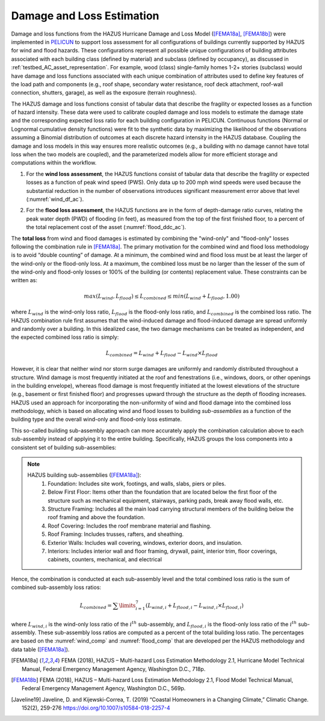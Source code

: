 .. _lbl-testbed_AC_damage_and_loss:

**************************
Damage and Loss Estimation
**************************

Damage and loss functions from the HAZUS Hurricane Damage and Loss Model ([FEMA18a]_, [FEMA18b]_) 
were implemented in `PELICUN <https://pelicun.readthedocs.io/en/latest/>`_ to support loss assessment for 
all configurations of buildings currently supported by HAZUS for wind and flood hazards. These 
configurations represent all possible unique configurations of building attributes associated 
with each building class (defined by material) and subclass (defined by occupancy), as discussed in 
:ref:`testbed_AC_asset_representation`. For example, wood (class) single-family homes 1-2+ stories 
(subclass) would have damage and loss functions associated with each unique combination of attributes 
used to define key features of the load path and components (e.g., roof shape, secondary water resistance, 
roof deck attachment, roof-wall connection, shutters, garage), as well as the exposure (terrain roughness).

The HAZUS damage and loss functions consist of tabular data that describe the fragility or expected losses as a 
function of hazard intensity. These data were used to calibrate coupled damage and loss models to estimate 
the damage state and the corresponding expected loss ratio for each building configuration in PELICUN. 
Continuous functions (Normal or Lognormal cumulative density functions) were fit to the synthetic data 
by maximizing the likelihood of the observations assuming a Binomial distribution of outcomes at each 
discrete hazard intensity in the HAZUS database. Coupling the damage and loss models in this way ensures 
more realistic outcomes (e.g., a building with no damage cannot have total loss when the two models are 
coupled), and the parameterized models allow for more efficient storage and computations within the workflow.

1. For the **wind loss assessment**, the HAZUS functions consist of tabular data that 
   describe the fragility or expected losses as a function of peak wind speed (PWS). 
   Only data up to 200 mph wind speeds were used because the substantial reduction in the 
   number of observations introduces significant measurement error above that level (:numref:`wind_df_ac`). 

.. figure:: figure/wind_damage_functions.png
   :name: wind_df_ac
   :align: center
   :figclass: align-center
   :width: 600
   :alt: Graph displaying fitted wind damage functions as a function of peak wind gust speed for different building classes and damage states. 
   Fitted HAZUS wind damage functions for example building classes.

2. For the **flood loss assessment**, the HAZUS functions are in the form of depth-damage ratio curves, relating
   the peak water depth (PWD) of flooding (in feet), as measured from the top of the first finished floor,
   to a percent of the total replacement cost of the asset (:numref:`flood_ddc_ac`).

.. figure:: figure/flood_depth_damage_curves.png
   :name: flood_ddc_ac
   :align: center
   :figclass: align-center
   :width: 600
   Depth-damage ratio curves for the flood loss assessment.

The **total loss** from wind and flood damages is estimated by combining the "wind-only" and "flood-only"
losses following the combination rule in [FEMA18a]_. The primary motivation for the combined wind and
flood loss methodology is to avoid “double counting” of damage. At a minimum, the combined wind and
flood loss must be at least the larger of the wind-only or the flood-only loss. At a maximum, the combined
loss must be no larger than the lesser of the sum of the wind-only and flood-only losses
or 100% of the building (or contents) replacement value. These constraints can be written
as:

.. math::

   max(L_{wind}, L_{flood}) \leq L_{combined} \leq min(L_{wind}+L_{flood}, 1.00)

where :math:`L_{wind}` is the wind-only loss ratio, :math:`L_{flood}` is the flood-only loss ratio, and :math:`L_{combined}`
is the combined loss ratio. The HAZUS combination rule first assumes that the wind-induced damage and flood-induced damage
are spread uniformly and randomly over a building. In this idealized case, the two damage mechanisms can be treated as
independent, and the expected combined loss ratio is simply:

.. math::

   L_{combined} = L_{wind} + L_{flood} - L_{wind} \times L_{flood}

However, it is clear that neither wind nor storm surge damages are
uniformly and randomly distributed throughout a structure. Wind damage is most
frequently initiated at the roof and fenestrations (i.e., windows,
doors, or other openings in the building envelope), whereas flood damage is most
frequently initiated at the lowest elevations of the structure (e.g., basement or first
finished floor) and progresses upward through the structure as the depth of flooding
increases. HAZUS used an approach for incorporating the non-uniformity of
wind and flood damage into the combined loss methodology, which is based on
allocating wind and flood losses to building *sub-assemblies* as a function of the building
type and the overall wind-only and flood-only loss estimate.

This so-called building sub-assembly approach can more accurately apply the combination calculation above
to each sub-assembly instead of applying it to the entire building. Specifically, HAZUS groups the loss
components into a consistent set of building sub-assemblies:

.. note::
   HAZUS building sub-assemblies ([FEMA18a]_):
      1. Foundation: Includes site work, footings, and walls, slabs, piers or piles.
      2. Below First Floor: Items other than the foundation that are located below the first floor of the structure such as mechanical equipment, stairways, parking pads, break away flood walls, etc.
      3. Structure Framing: Includes all the main load carrying structural members of the building below the roof framing and above the foundation.
      4. Roof Covering: Includes the roof membrane material and flashing.
      5. Roof Framing: Includes trusses, rafters, and sheathing.
      6. Exterior Walls: Includes wall covering, windows, exterior doors, and insulation.
      7. Interiors: Includes interior wall and floor framing, drywall, paint, interior trim, floor coverings, cabinets, counters, mechanical, and electrical

Hence, the combination is conducted at each sub-assembly level and the total combined loss ratio is the
sum of combined sub-assembly loss ratios:

.. math::

   L_{combined} = \sum\limits_{i=1}^7 (L_{wind,i} + L_{flood,i} - L_{wind,i} \times L_{flood,i})

where :math:`L_{wind,i}` is the wind-only loss ratio of the :math:`i^{th}` sub-assembly, and
:math:`L_{flood,i}` is the flood-only loss ratio of the :math:`i^{th}` sub-assembly. These sub-assembly
loss ratios are computed as a percent of the total building loss ratio. The percentages are based on the
:numref:`wind_comp` and :numref:`flood_comp` that are developed per the HAZUS methodology and data table ([FEMA18a]_).

.. csv-table:: Sub-assembly wind-only loss contribution ratio table.
   :name: wind_comp
   :file: data/wind_sub.csv
   :header-rows: 1
   :align: center
   :widths: 10, 10, 10, 10, 10, 10, 10, 10, 10, 10

.. csv-table:: Sub-assembly flood-only loss contribution ratio table.
   :name: flood_comp
   :file: data/flood_sub.csv
   :header-rows: 1
   :align: center
   :widths: 10, 10, 10, 10, 10, 10, 10, 10, 10, 10, 10


.. [FEMA18a]
   FEMA (2018), HAZUS – Multi-hazard Loss Estimation Methodology 2.1, Hurricane Model Technical Manual, Federal Emergency Management Agency, Washington D.C., 718p.

.. [FEMA18b]
   FEMA (2018), HAZUS – Multi-hazard Loss Estimation Methodology 2.1, Flood Model Technical Manual, Federal Emergency Management Agency, Washington D.C., 569p.

.. [Javeline19]
   Javeline, D. and Kijewski-Correa, T. (2019) “Coastal Homeowners in a Changing Climate,” Climatic Change. 152(2), 259-276 https://doi.org/10.1007/s10584-018-2257-4
